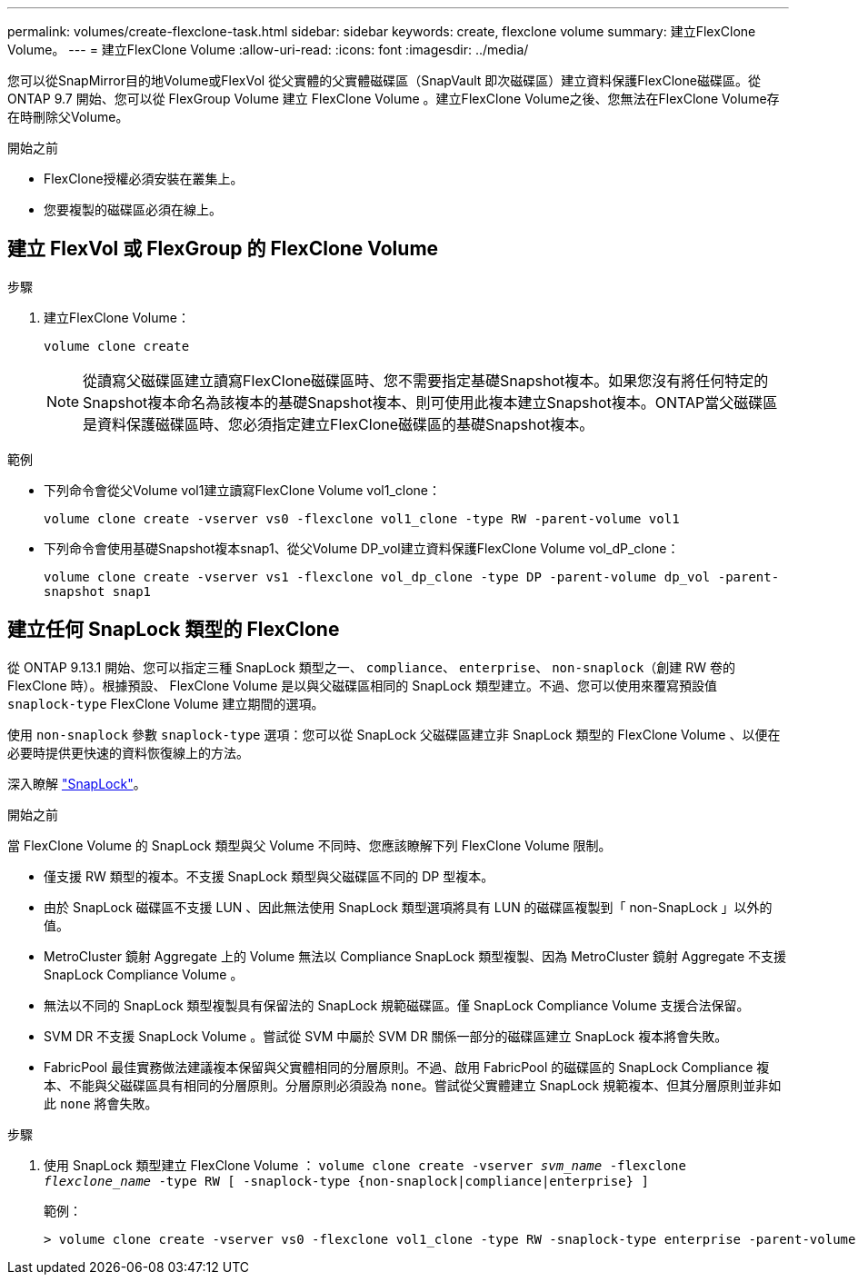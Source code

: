 ---
permalink: volumes/create-flexclone-task.html 
sidebar: sidebar 
keywords: create, flexclone volume 
summary: 建立FlexClone Volume。 
---
= 建立FlexClone Volume
:allow-uri-read: 
:icons: font
:imagesdir: ../media/


[role="lead"]
您可以從SnapMirror目的地Volume或FlexVol 從父實體的父實體磁碟區（SnapVault 即次磁碟區）建立資料保護FlexClone磁碟區。從 ONTAP 9.7 開始、您可以從 FlexGroup Volume 建立 FlexClone Volume 。建立FlexClone Volume之後、您無法在FlexClone Volume存在時刪除父Volume。

.開始之前
* FlexClone授權必須安裝在叢集上。
* 您要複製的磁碟區必須在線上。




== 建立 FlexVol 或 FlexGroup 的 FlexClone Volume

.步驟
. 建立FlexClone Volume：
+
`volume clone create`

+

NOTE: 從讀寫父磁碟區建立讀寫FlexClone磁碟區時、您不需要指定基礎Snapshot複本。如果您沒有將任何特定的Snapshot複本命名為該複本的基礎Snapshot複本、則可使用此複本建立Snapshot複本。ONTAP當父磁碟區是資料保護磁碟區時、您必須指定建立FlexClone磁碟區的基礎Snapshot複本。



.範例
* 下列命令會從父Volume vol1建立讀寫FlexClone Volume vol1_clone：
+
`volume clone create -vserver vs0 -flexclone vol1_clone -type RW -parent-volume vol1`

* 下列命令會使用基礎Snapshot複本snap1、從父Volume DP_vol建立資料保護FlexClone Volume vol_dP_clone：
+
`volume clone create -vserver vs1 -flexclone vol_dp_clone -type DP -parent-volume dp_vol -parent-snapshot snap1`





== 建立任何 SnapLock 類型的 FlexClone

從 ONTAP 9.13.1 開始、您可以指定三種 SnapLock 類型之一、 `compliance`、 `enterprise`、 `non-snaplock`（創建 RW 卷的 FlexClone 時）。根據預設、 FlexClone Volume 是以與父磁碟區相同的 SnapLock 類型建立。不過、您可以使用來覆寫預設值 `snaplock-type` FlexClone Volume 建立期間的選項。

使用 `non-snaplock` 參數 `snaplock-type` 選項：您可以從 SnapLock 父磁碟區建立非 SnapLock 類型的 FlexClone Volume 、以便在必要時提供更快速的資料恢復線上的方法。

深入瞭解 link:https://docs.netapp.com/us-en/ontap/snaplock/index.html["SnapLock"]。

.開始之前
當 FlexClone Volume 的 SnapLock 類型與父 Volume 不同時、您應該瞭解下列 FlexClone Volume 限制。

* 僅支援 RW 類型的複本。不支援 SnapLock 類型與父磁碟區不同的 DP 型複本。
* 由於 SnapLock 磁碟區不支援 LUN 、因此無法使用 SnapLock 類型選項將具有 LUN 的磁碟區複製到「 non-SnapLock 」以外的值。
* MetroCluster 鏡射 Aggregate 上的 Volume 無法以 Compliance SnapLock 類型複製、因為 MetroCluster 鏡射 Aggregate 不支援 SnapLock Compliance Volume 。
* 無法以不同的 SnapLock 類型複製具有保留法的 SnapLock 規範磁碟區。僅 SnapLock Compliance Volume 支援合法保留。
* SVM DR 不支援 SnapLock Volume 。嘗試從 SVM 中屬於 SVM DR 關係一部分的磁碟區建立 SnapLock 複本將會失敗。
* FabricPool 最佳實務做法建議複本保留與父實體相同的分層原則。不過、啟用 FabricPool 的磁碟區的 SnapLock Compliance 複本、不能與父磁碟區具有相同的分層原則。分層原則必須設為 `none`。嘗試從父實體建立 SnapLock 規範複本、但其分層原則並非如此 `none` 將會失敗。


.步驟
. 使用 SnapLock 類型建立 FlexClone Volume ： `volume clone create -vserver _svm_name_ -flexclone _flexclone_name_ -type RW [ -snaplock-type {non-snaplock|compliance|enterprise} ]`
+
範例：

+
[listing]
----
> volume clone create -vserver vs0 -flexclone vol1_clone -type RW -snaplock-type enterprise -parent-volume vol1
----

